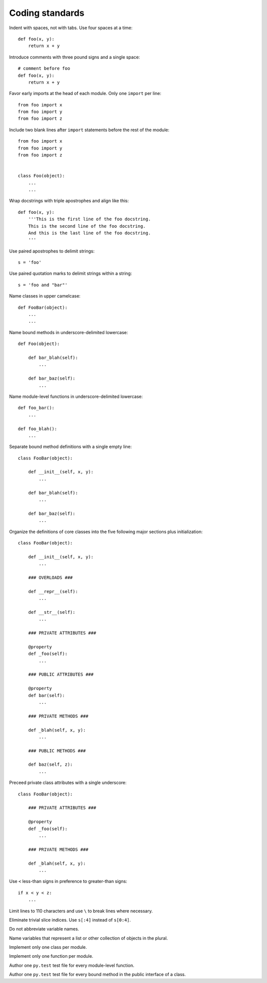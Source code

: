 Coding standards
================

Indent with spaces, not with tabs. Use four spaces at a time::

    def foo(x, y):
        return x + y

Introduce comments with three pound signs and a single space::

    # comment before foo
    def foo(x, y):
        return x + y

Favor early imports at the head of each module. Only one ``import`` per line::

       from foo import x
       from foo import y
       from foo import z

Include two blank lines after ``import`` statements before the rest of the module::

       from foo import x
       from foo import y
       from foo import z

    
       class Foo(object):
           ...
           ...

Wrap docstrings with triple apostrophes and align like this::

    def foo(x, y):
        '''This is the first line of the foo docstring.
        This is the second line of the foo docstring.
        And this is the last line of the foo docstring.
        '''

Use paired apostrophes to delimit strings::

    s = 'foo'

Use paired quotation marks to delimit strings within a string::

    s = 'foo and "bar"'

Name classes in upper camelcase::

    def FooBar(object):
        ...
        ...

Name bound methods in underscore-delimited lowercase::

    def Foo(object):

        def bar_blah(self):
            ...

        def bar_baz(self):
            ...

Name module-level functions in underscore-delimited lowercase::

    def foo_bar():
        ...

    def foo_blah():
        ...

Separate bound method definitions with a single empty line::

    class FooBar(object):

        def __init__(self, x, y):
            ...

        def bar_blah(self):
            ...

        def bar_baz(self):
            ...

Organize the definitions of core classes into the five following major sections plus initialization::

    class FooBar(object):

        def __init__(self, x, y):
            ...

        ### OVERLOADS ###

        def __repr__(self):
            ...

        def __str__(self):
            ...

        ### PRIVATE ATTRIBUTES ###

        @property
        def _foo(self):
            ...

        ### PUBLIC ATTRIBUTES ###

        @property
        def bar(self):
            ...

        ### PRIVATE METHODS ###

        def _blah(self, x, y):
            ...

        ### PUBLIC METHODS ###

        def baz(self, z):
            ...

Preceed private class attributes with a single underscore::

    class FooBar(object):

        ### PRIVATE ATTRIBUTES ###

        @property
        def _foo(self):
            ...

        ### PRIVATE METHODS ###

        def _blah(self, x, y):
            ...

Use ``<`` less-than signs in preference to greater-than signs::

    if x < y < z:
        ...

Limit lines to 110 characters and use ``\`` to break lines where necessary.

Eliminate trivial slice indices. Use ``s[:4]`` instead of ``s[0:4]``.

Do not abbreviate variable names.

Name variables that represent a list or other collection of objects in the plural.

Implement only one class per module.

Implement only one function per module.

Author one ``py.test`` test file for every module-level function.

Author one ``py.test`` test file for every bound method in the public interface of a class.
